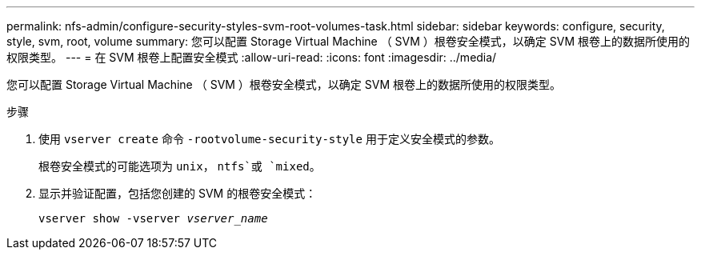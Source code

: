 ---
permalink: nfs-admin/configure-security-styles-svm-root-volumes-task.html 
sidebar: sidebar 
keywords: configure, security, style, svm, root, volume 
summary: 您可以配置 Storage Virtual Machine （ SVM ）根卷安全模式，以确定 SVM 根卷上的数据所使用的权限类型。 
---
= 在 SVM 根卷上配置安全模式
:allow-uri-read: 
:icons: font
:imagesdir: ../media/


[role="lead"]
您可以配置 Storage Virtual Machine （ SVM ）根卷安全模式，以确定 SVM 根卷上的数据所使用的权限类型。

.步骤
. 使用 `vserver create` 命令 `-rootvolume-security-style` 用于定义安全模式的参数。
+
根卷安全模式的可能选项为 `unix`， `ntfs`或 `mixed`。

. 显示并验证配置，包括您创建的 SVM 的根卷安全模式：
+
`vserver show -vserver _vserver_name_`


